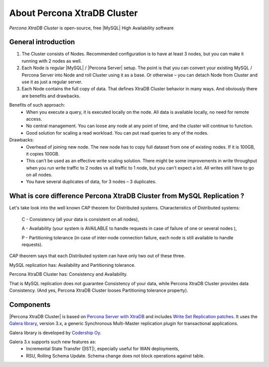 .. _intro:

==============================
 About Percona XtraDB Cluster
==============================

*Percona XtraDB Cluster* is open-source, free |MySQL| High Availability software 

General introduction
====================

1. The Cluster consists of Nodes. Recommended configuration is to have at least 3 nodes, but you can make it running with 2 nodes as well.
2. Each Node is regular |MySQL| / |Percona Server| setup. The point is that you can convert your existing MySQL / Percona Server into Node and roll Cluster using it as a base. Or otherwise – you can detach Node from Cluster and use it as just a regular server.
3. Each Node contains the full copy of data. That defines XtraDB Cluster behavior in many ways. And obviously there are benefits and drawbacks.

.. image:: _static/cluster-diagram1.png

Benefits of such approach:
 * When you execute a query, it is executed locally on the node. All data is available locally, no need for remote access.
 * No central management. You can loose any node at any point of time, and the cluster will continue to function.
 * Good solution for scaling a read workload. You can put read queries to any of the nodes.

Drawbacks:
 * Overhead of joining new node. The new node has to copy full dataset from one of existing nodes. If it is 100GB, it copies 100GB.
 * This can’t be used as an effective write scaling solution. There might be some improvements in write throughput when you run write traffic to 2 nodes vs all traffic to 1 node, but you can't expect a lot. All writes still have to go on all nodes.
 * You have several duplicates of data, for 3 nodes – 3 duplicates.

What is core difference Percona XtraDB Cluster from MySQL Replication ?
=======================================================================

Let's take look into the well known CAP theorem for Distributed systems.
Characteristics of Distributed systems:

 C - Consistency (all your data is consistent on all nodes),

 A - Availability  (your system is AVAILABLE to handle requests in case of  failure of one or several nodes ),

 P - Partitioning  tolerance (in case of inter-node connection failure, each node is still available to handle requests).


CAP theorem says that each Distributed system can have only two out of these three.

MySQL replication has: Availability and Partitioning tolerance.

Percona XtraDB Cluster has: Consistency and Availability.

That is MySQL replication does not guarantee Consistency of your data, while Percona XtraDB Cluster provides data Consistency. (And yes, Percona XtraDB Cluster looses Partitioning tolerance property).

Components
==========

|Percona XtraDB Cluster| is based on `Percona Server with XtraDB <http://www.percona.com/software/percona-server/>`_
and includes `Write Set Replication patches <https://launchpad.net/codership-mysql>`_.
It uses  the  `Galera library <https://launchpad.net/galera>`_, version 3.x, 
a generic Synchronous Multi-Master replication plugin for transactional applications. 

Galera library is developed by `Codership Oy <http://www.codership.com/>`_.

Galera 3.x supports such new features as:
 * Incremental State Transfer (|IST|), especially useful for WAN deployments,
 * RSU, Rolling Schema Update. Schema change does not block operations against table.

